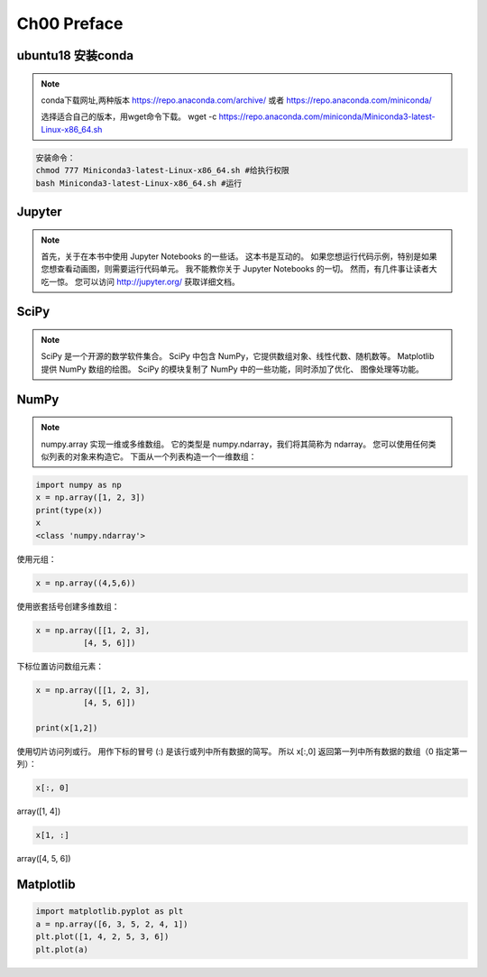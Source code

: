 .. highlight:: python

.. default-domain:: cpp


============
Ch00 Preface
============

ubuntu18 安装conda
------------------

.. NOTE::

    conda下载网址,两种版本
    https://repo.anaconda.com/archive/
    或者
    https://repo.anaconda.com/miniconda/

    选择适合自己的版本，用wget命令下载。
    wget -c https://repo.anaconda.com/miniconda/Miniconda3-latest-Linux-x86_64.sh


.. code-block:: bash

    安装命令：
    chmod 777 Miniconda3-latest-Linux-x86_64.sh #给执行权限
    bash Miniconda3-latest-Linux-x86_64.sh #运行


Jupyter
-------

.. NOTE::

    首先，关于在本书中使用 Jupyter Notebooks 的一些话。 这本书是互动的。 
    如果您想运行代码示例，特别是如果您想查看动画图，则需要运行代码单元。 
    我不能教你关于 Jupyter Notebooks 的一切。 然而，有几件事让读者大吃一惊。
    您可以访问 http://jupyter.org/ 获取详细文档。

SciPy
-----

.. NOTE::

    SciPy 是一个开源的数学软件集合。 SciPy 中包含 NumPy，它提供数组对象、线性代数、随机数等。
    Matplotlib 提供 NumPy 数组的绘图。 SciPy 的模块复制了 NumPy 中的一些功能，同时添加了优化、
    图像处理等功能。

NumPy
-----

.. NOTE::

    numpy.array 实现一维或多维数组。 它的类型是 numpy.ndarray，我们将其简称为 ndarray。
    您可以使用任何类似列表的对象来构造它。 下面从一个列表构造一个一维数组：

.. code-block:: python

    import numpy as np
    x = np.array([1, 2, 3])
    print(type(x))
    x
    <class 'numpy.ndarray'> 

 

使用元组：

.. code-block:: python

    x = np.array((4,5,6))

使用嵌套括号创建多维数组：

.. code-block:: python

    x = np.array([[1, 2, 3],
              [4, 5, 6]])

下标位置访问数组元素：

.. code-block:: python

    x = np.array([[1, 2, 3],
              [4, 5, 6]])

    print(x[1,2])

使用切片访问列或行。 用作下标的冒号 (:) 是该行或列中所有数据的简写。 
所以 x[:,0] 返回第一列中所有数据的数组（0 指定第一列）：

.. code-block:: python

    x[:, 0]

array([1, 4])

.. code-block:: python

    x[1, :]

array([4, 5, 6])

Matplotlib
----------

.. code:: python

    import matplotlib.pyplot as plt
    a = np.array([6, 3, 5, 2, 4, 1])
    plt.plot([1, 4, 2, 5, 3, 6])
    plt.plot(a)


.. figure:: ./matplotlib_1.png